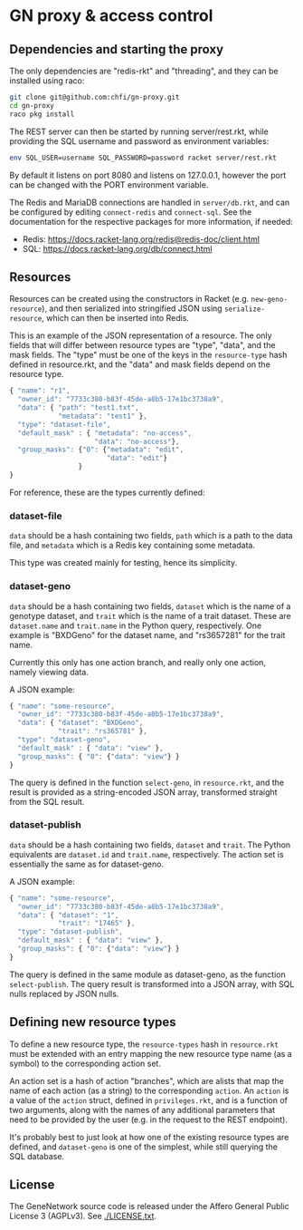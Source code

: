 * GN proxy & access control

** Dependencies and starting the proxy

The only dependencies are "redis-rkt" and "threading", and they
can be installed using raco:

#+begin_src bash
git clone git@github.com:chfi/gn-proxy.git
cd gn-proxy
raco pkg install
#+end_src

The REST server can then be started by running server/rest.rkt, while
providing the SQL username and password as environment variables:

#+begin_src bash
env SQL_USER=username SQL_PASSWORD=password racket server/rest.rkt
#+end_src

By default it listens on port 8080 and listens on 127.0.0.1, however
the port can be changed with the PORT environment variable.

The Redis and MariaDB connections are handled in ~server/db.rkt~, and
can be configured by editing ~connect-redis~ and ~connect-sql~. See the
documentation for the respective packages for more information, if needed:

- Redis: https://docs.racket-lang.org/redis@redis-doc/client.html
- SQL: https://docs.racket-lang.org/db/connect.html


** Resources

Resources can be created using the constructors in Racket (e.g.
~new-geno-resource~), and then serialized into stringified JSON using
~serialize-resource~, which can then be inserted into Redis.

This is an example of the JSON representation of a resource. The only
fields that will differ between resource types are "type", "data", and
the mask fields. The "type" must be one of the keys in the ~resource-type~
hash defined in resource.rkt, and the "data" and mask fields depend
on the resource type.

#+begin_src js
{ "name": "r1",
  "owner_id": "7733c380-b83f-45de-a8b5-17e1bc3738a9",
  "data": { "path": "test1.txt",
            "metadata": "test1" },
  "type": "dataset-file",
  "default_mask" : { "metadata": "no-access",
                     "data": "no-access"},
  "group_masks": {"0": {"metadata": "edit",
                        "data": "edit"}
                 }
}
#+end_src

For reference, these are the types currently defined:

*** dataset-file
~data~ should be a hash containing two fields, ~path~ which is a path
to the data file, and ~metadata~ which is a Redis key containing
some metadata.

This type was created mainly for testing, hence its simplicity.

*** dataset-geno
~data~ should be a hash containing two fields, ~dataset~ which is
the name of a genotype dataset, and ~trait~ which is the name
of a trait dataset. These are ~dataset.name~ and ~trait.name~
in the Python query, respectively. One example is "BXDGeno"
for the dataset name, and "rs3657281" for the trait name.

Currently this only has one action branch, and really only one
action, namely viewing data.

A JSON example:
#+begin_src js
{ "name": "some-resource",
  "owner_id": "7733c380-b83f-45de-a8b5-17e1bc3738a9",
  "data": { "dataset": "BXDGeno",
            "trait": "rs365781" },
  "type": "dataset-geno",
  "default_mask" : { "data": "view" },
  "group_masks": { "0": {"data": "view"} }
}
#+end_src

The query is defined in the function ~select-geno~, in ~resource.rkt~,
and the result is provided as a string-encoded JSON array, transformed
straight from the SQL result.

*** dataset-publish

~data~ should be a hash containing two fields, ~dataset~ and ~trait~.
The Python equivalents are ~dataset.id~ and ~trait.name~,
respectively. The action set is essentially the same as for
dataset-geno.

A JSON example:
#+begin_src js
{ "name": "some-resource",
  "owner_id": "7733c380-b83f-45de-a8b5-17e1bc3738a9",
  "data": { "dataset": "1",
            "trait": "17465" },
  "type": "dataset-publish",
  "default_mask" : { "data": "view" },
  "group_masks": { "0": {"data": "view"} }
}
#+end_src


The query is defined in the same module as dataset-geno, as the
function ~select-publish~. The query result is transformed into
a JSON array, with SQL nulls replaced by JSON nulls.

** Defining new resource types
To define a new resource type, the ~resource-types~ hash in
~resource.rkt~ must be extended with an entry mapping the new resource
type name (as a symbol) to the corresponding action set.

An action set is a hash of action "branches", which are alists that
map the name of each action (as a string) to the corresponding
~action~. An ~action~ is a value of the ~action~ struct, defined in
~privileges.rkt~, and is a function of two arguments, along with the
names of any additional parameters that need to be provided by the
user (e.g. in the request to the REST endpoint).

It's probably best to just look at how one of the existing resource
types are defined, and ~dataset-geno~ is one of the simplest, while
still querying the SQL database.

** License

The GeneNetwork source code is released under the Affero General
Public License 3 (AGPLv3). See [[./LICENSE.txt]].
